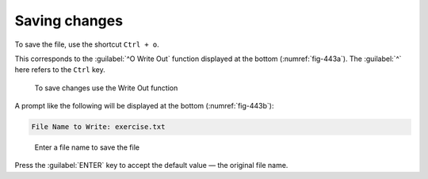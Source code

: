Saving changes
==============
To save the file, use the shortcut ``Ctrl + o``. 

This corresponds to the :guilabel:`^O Write Out` function 
displayed at the bottom (:numref:`fig-443a`). 
The :guilabel:`^` here refers to the ``Ctrl`` key.

.. _fig-443a:

.. figure:: images/nano-write-out.png

   To save changes use the Write Out function

A prompt like the following will be displayed at the bottom
(:numref:`fig-443b`):

.. code-block:: console

   File Name to Write: exercise.txt
   
.. _fig-443b:

.. figure:: images/nano-save-file.png

   Enter a file name to save the file
   
Press the :guilabel:`ENTER` key to accept the default value — 
the original file name.

